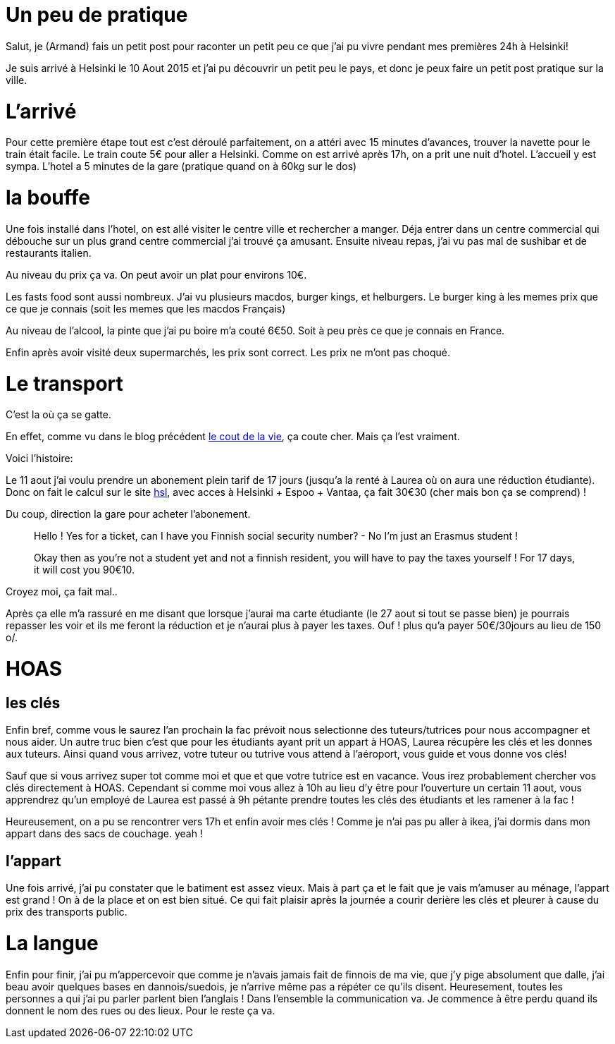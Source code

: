 # Un peu de pratique

Salut, je (Armand) fais un petit post pour raconter un petit peu ce que j'ai pu vivre pendant mes premières 24h à Helsinki!

Je suis arrivé à Helsinki le 10 Aout 2015 et j'ai pu découvrir un petit peu le pays, et donc je peux faire un petit post pratique sur la ville.

# L'arrivé

Pour cette première étape tout est c'est déroulé parfaitement, on a attéri avec 15 minutes d'avances, trouver la navette pour le train était facile. Le train coute 5€ pour aller a Helsinki. Comme on est arrivé après 17h, on a prit une nuit d'hotel. L'accueil y est sympa. L'hotel a 5 minutes de la gare (pratique quand on à 60kg sur le dos)

# la bouffe

Une fois installé dans l'hotel, on est allé visiter le centre ville et rechercher a manger.
Déja entrer dans un centre commercial qui débouche sur un plus grand centre commercial j'ai trouvé ça amusant. Ensuite niveau repas, j'ai vu pas mal de sushibar et de restaurants italien.

Au niveau du prix ça va. On peut avoir un plat pour environs 10€.

Les fasts food sont aussi nombreux. J'ai vu plusieurs macdos, burger kings, et helburgers. Le burger king à les memes prix que ce que je connais (soit les memes que les macdos Français) 

Au niveau de l'alcool, la pinte que j'ai pu boire m'a couté 6€50. Soit à peu près ce que je connais en France.

Enfin après avoir visité deux supermarchés, les prix sont correct. Les prix ne m'ont pas choqué.

# Le transport

C'est la où ça se gatte.

En effet, comme vu dans le blog précédent https://teksinhelsinki.github.io/2015/03/02/1700-Le-Cout-de-la-Vie.html[le cout de la vie], ça coute cher. Mais ça l'est vraiment.

Voici l'histoire:

Le 11 aout j'ai voulu prendre un abonement plein tarif de 17 jours (jusqu'a la renté à Laurea où on aura une réduction étudiante).
Donc on fait le calcul sur le site https://www.hsl.fi/en/tickets-and-fares[hsl], avec acces à Helsinki + Espoo + Vantaa, ça fait 30€30 (cher mais bon ça se comprend) !

Du coup, direction la gare pour acheter l'abonement. 

> Hello ! Yes for a ticket, can I have you Finnish social security number? - No I'm just an Erasmus student !

> Okay then as you're not a student yet and not a finnish resident, you will have to pay the taxes yourself ! For 17 days, it will cost you 90€10.


Croyez moi, ça fait mal..

Après ça elle m'a rassuré en me disant que lorsque j'aurai ma carte étudiante (le 27 aout si tout se passe bien) je pourrais repasser les voir et ils me feront la réduction et je n'aurai plus à payer les taxes. Ouf ! plus qu'a payer 50€/30jours au lieu de 150 o/.

# HOAS

## les clés
Enfin bref, comme vous le saurez l'an prochain la fac prévoit nous selectionne des tuteurs/tutrices pour nous accompagner et nous aider. Un autre truc bien c'est que pour les étudiants ayant prit un appart à HOAS, Laurea récupère les clés et les donnes aux tuteurs. Ainsi quand vous arrivez, votre tuteur ou tutrive vous attend à l'aéroport, vous guide et vous donne vos clés!

Sauf que si vous arrivez super tot comme moi et que et que votre tutrice est en vacance. Vous irez probablement chercher vos clés directement à HOAS.
Cependant si comme moi vous allez à 10h au lieu d'y être pour l'ouverture un certain 11 aout, vous apprendrez qu'un employé de Laurea est passé à 9h pétante prendre toutes les clés des étudiants et les ramener à la fac !

Heureusement, on a pu se rencontrer vers 17h et enfin avoir mes clés ! Comme je n'ai pas pu aller à ikea, j'ai dormis dans mon appart dans des sacs de couchage. yeah !

## l'appart

Une fois arrivé, j'ai pu constater que le batiment est assez vieux. Mais à part ça et le fait que je vais m'amuser au ménage, l'appart est grand ! On à de la place et on est bien situé. Ce qui fait plaisir après la journée a courir derière les clés et pleurer à cause du prix des transports public.

# La langue

Enfin pour finir, j'ai pu m'appercevoir que comme je n'avais jamais fait de finnois de ma vie, que j'y pige absolument que dalle, j'ai beau avoir quelques bases en dannois/suedois, je n'arrive même pas a répéter ce qu'ils disent. Heuresement, toutes les personnes a qui j'ai pu parler parlent bien l'anglais !
Dans l'ensemble la communication va. Je commence à être perdu quand ils donnent le nom des rues ou des lieux. Pour le reste ça va.